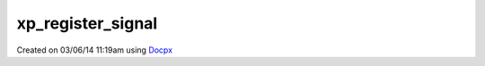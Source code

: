 .. /register_signal.php generated using docpx v1.0.0 on 03/06/14 11:19am


xp_register_signal
******************


.. function:: xp_register_signal($signal)


    Registers a signal in the processor.

    :param string|integer|object: Signal

    :rtype: object Database




Created on 03/06/14 11:19am using `Docpx <http://github.com/prggmr/docpx>`_